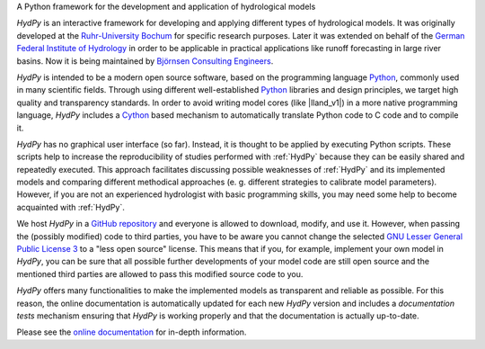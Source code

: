 .. _online documentation: https://tyralla.github.io/hydpy/
.. _Python: http://www.python.org/
.. _Cython: http://www.cython.org/
.. _`Ruhr-University Bochum`: http://www.hydrology.ruhr-uni-bochum.de/index.html.en
.. _`German Federal Institute of Hydrology`: http://www.bafg.de/EN/Home/homepage_en_node.html;jsessionid=E48E3BA5184A678BB2D23AD16AD5FC09.live21304
.. _`Björnsen Consulting Engineers`: https://www.bjoernsen.de/index.php?id=bjoernsen&L=2
.. _`GitHub repository`: https://github.com/tyralla/hydpy
.. _`GNU Lesser General Public License 3`: https://www.gnu.org/licenses/lgpl-3.0.en.html
.. _`documentation tests`: https://docs.python.org/3.6/library/doctest.html

A Python framework for the development and application of hydrological models

*HydPy* is an interactive framework for developing and applying
different types of hydrological models.  It was originally developed
at the `Ruhr-University Bochum`_ for specific research purposes.
Later it was extended on behalf of the `German Federal Institute of
Hydrology`_ in order to be applicable in practical applications like
runoff forecasting in large river basins.  Now it is being maintained
by `Björnsen Consulting Engineers`_.


*HydPy* is intended to be a modern open source software, based
on the programming language `Python`_, commonly used in
many scientific fields.  Through using different well-established
`Python`_ libraries and design principles, we target high quality and
transparency standards.  In order to avoid writing model cores (like
|lland_v1|) in a more native programming language, *HydPy* includes
a `Cython`_ based mechanism to automatically translate Python code to C
code and to compile it.

*HydPy* has no graphical user interface (so far). Instead, it is thought
to be applied by executing Python scripts. These scripts help to increase
the reproducibility of studies performed with :ref:`HydPy` because
they can be easily shared and repeatedly executed.  This approach facilitates
discussing possible weaknesses of :ref:`HydPy` and its implemented
models and comparing different methodical approaches (e. g. different
strategies to calibrate model parameters).  However, if you are not an
experienced hydrologist with basic programming skills, you may need
some help to become acquainted with :ref:`HydPy`.

We host *HydPy* in a `GitHub repository`_ and everyone
is allowed to download, modify, and use it.  However, when passing the
(possibly modified) code to third parties, you have to be aware you
cannot change the selected `GNU Lesser General Public License 3`_
to a "less open source" license.  This means that if you, for example,
implement your own model in *HydPy*, you can be sure that all
possible further developments of your model code are still open
source and the mentioned third parties are allowed to pass this
modified source code to you.

*HydPy* offers many functionalities to make the implemented
models as transparent and reliable as possible.  For this reason,
the online documentation is automatically updated for each new
*HydPy* version and includes  a `documentation tests` mechanism
ensuring that *HydPy* is working properly and that the
documentation is actually up-to-date.

Please see the `online documentation`_ for in-depth information.

